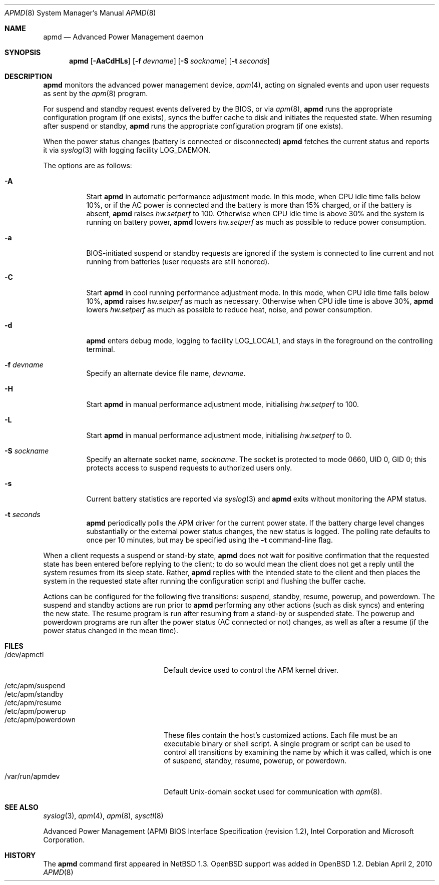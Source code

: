 .\"	$OpenBSD: src/usr.sbin/apmd/apmd.8,v 1.43 2010/10/28 18:21:20 jmc Exp $
.\"
.\" Copyright (c) 1995 John T. Kohl
.\" All rights reserved.
.\"
.\" Redistribution and use in source and binary forms, with or without
.\" modification, are permitted provided that the following conditions
.\" are met:
.\" 1. Redistributions of source code must retain the above copyright
.\"    notice, this list of conditions and the following disclaimer.
.\" 2. Redistributions in binary form must reproduce the above copyright
.\"    notice, this list of conditions and the following disclaimer in the
.\"    documentation and/or other materials provided with the distribution.
.\" 3. The name of the author may not be used to endorse or promote products
.\"    derived from this software without specific prior written permission.
.\"
.\" THIS SOFTWARE IS PROVIDED BY THE AUTHOR `AS IS'' AND ANY EXPRESS OR
.\" IMPLIED WARRANTIES, INCLUDING, BUT NOT LIMITED TO, THE IMPLIED
.\" WARRANTIES OF MERCHANTABILITY AND FITNESS FOR A PARTICULAR PURPOSE ARE
.\" DISCLAIMED.  IN NO EVENT SHALL THE AUTHOR BE LIABLE FOR ANY DIRECT,
.\" INDIRECT, INCIDENTAL, SPECIAL, EXEMPLARY, OR CONSEQUENTIAL DAMAGES
.\" (INCLUDING, BUT NOT LIMITED TO, PROCUREMENT OF SUBSTITUTE GOODS OR
.\" SERVICES; LOSS OF USE, DATA, OR PROFITS; OR BUSINESS INTERRUPTION)
.\" HOWEVER CAUSED AND ON ANY THEORY OF LIABILITY, WHETHER IN CONTRACT,
.\" STRICT LIABILITY, OR TORT (INCLUDING NEGLIGENCE OR OTHERWISE) ARISING IN
.\" ANY WAY OUT OF THE USE OF THIS SOFTWARE, EVEN IF ADVISED OF THE
.\" POSSIBILITY OF SUCH DAMAGE.
.\"
.Dd $Mdocdate: April 2 2010 $
.Dt APMD 8
.Os
.Sh NAME
.Nm apmd
.Nd Advanced Power Management daemon
.Sh SYNOPSIS
.Nm apmd
.Op Fl AaCdHLs
.Op Fl f Ar devname
.Op Fl S Ar sockname
.Op Fl t Ar seconds
.Sh DESCRIPTION
.Nm
monitors the advanced power management device,
.Xr apm 4 ,
acting on signaled events and upon user requests as sent by the
.Xr apm 8
program.
.Pp
For suspend and standby request events delivered by the BIOS, or via
.Xr apm 8 ,
.Nm
runs the appropriate configuration program (if one exists),
syncs the buffer cache to disk and initiates the requested state.
When resuming after suspend or standby,
.Nm
runs the appropriate configuration program (if one exists).
.Pp
When the power status changes
(battery is connected or disconnected)
.Nm
fetches the current status and reports it via
.Xr syslog 3
with logging facility
.Dv LOG_DAEMON .
.Pp
The options are as follows:
.Bl -tag -width Ds
.It Fl A
Start
.Nm
in automatic performance adjustment mode.
In this mode, when CPU idle time falls below 10%,
or if the AC power is connected and the battery is more than 15% charged,
or if the battery is absent,
.Nm
raises
.Va hw.setperf
to 100.
Otherwise when CPU idle time is above 30%
and the system is running on battery power,
.Nm
lowers
.Va hw.setperf
as much as possible to reduce power consumption.
.It Fl a
BIOS-initiated suspend or standby requests are
ignored if the system is connected to line current and not running from
batteries (user requests are still honored).
.It Fl C
Start
.Nm
in cool running performance adjustment mode.
In this mode, when CPU idle time falls below 10%,
.Nm
raises
.Va hw.setperf
as much as necessary.
Otherwise when CPU idle time is above 30%,
.Nm
lowers
.Va hw.setperf
as much as possible to reduce heat, noise, and power consumption.
.It Fl d
.Nm
enters debug mode, logging to facility
.Dv LOG_LOCAL1 ,
and stays in the foreground on the controlling terminal.
.It Fl f Ar devname
Specify an alternate device file name,
.Ar devname .
.It Fl H
Start
.Nm
in manual performance adjustment mode, initialising
.Va hw.setperf
to 100.
.It Fl L
Start
.Nm
in manual performance adjustment mode, initialising
.Va hw.setperf
to 0.
.It Fl S Ar sockname
Specify an alternate socket name,
.Ar sockname .
The socket is protected to mode 0660, UID 0, GID 0; this protects access
to suspend requests to authorized users only.
.It Fl s
Current battery statistics are reported via
.Xr syslog 3
and
.Nm
exits without monitoring the APM status.
.It Fl t Ar seconds
.Nm
periodically polls the APM driver for the current power state.
If the battery charge level changes substantially or the external power
status changes, the new status is logged.
The polling rate defaults to
once per 10 minutes, but may be specified using the
.Fl t
command-line flag.
.El
.Pp
When a client requests a suspend or stand-by state,
.Nm
does not wait for positive confirmation that the requested
state has been entered before replying to the client; to do so would mean
the client does not get a reply until the system resumes from its sleep state.
Rather,
.Nm
replies with the intended state to the client and then places the system
in the requested state after running the configuration script and
flushing the buffer cache.
.Pp
Actions can be configured for the following five transitions:
suspend,
standby,
resume,
powerup,
and
powerdown.
The suspend and standby actions are run prior to
.Nm
performing any other actions (such as disk syncs) and entering the new
state.
The resume program is run after resuming from a stand-by or
suspended state.
The powerup and powerdown programs are run after the power status (AC
connected or not) changes, as well as after a resume (if the power
status changed in the mean time).
.Sh FILES
.Bl -tag -width "/etc/apm/powerdownXX" -compact
.It /dev/apmctl
Default device used to control the APM kernel driver.
.Pp
.It /etc/apm/suspend
.It /etc/apm/standby
.It /etc/apm/resume
.It /etc/apm/powerup
.It /etc/apm/powerdown
These files contain the host's customized actions.
Each file must be an executable binary or shell script.
A single program or script can be used to control all transitions
by examining the name by which it was called,
which is one of
suspend,
standby,
resume,
powerup,
or
powerdown.
.Pp
.It /var/run/apmdev
Default
.Ux Ns -domain
socket used for communication with
.Xr apm 8 .
.El
.Sh SEE ALSO
.Xr syslog 3 ,
.Xr apm 4 ,
.Xr apm 8 ,
.Xr sysctl 8
.Pp
Advanced Power Management (APM) BIOS Interface Specification
(revision 1.2),
Intel Corporation and Microsoft Corporation.
.Sh HISTORY
The
.Nm
command first appeared in
.Nx 1.3 .
.Ox
support was added in
.Ox 1.2 .
